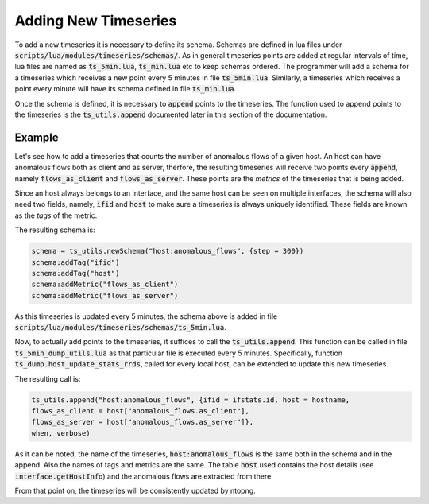 Adding New Timeseries
#####################

To add a new timeseries it is necessary to define its schema.
Schemas are defined in lua files under
:code:`scripts/lua/modules/timeseries/schemas/`. As in general
timeseries points are added at regular intervals of time, lua files
are named as :code:`ts_5min.lua`, :code:`ts_min.lua` etc to keep
schemas ordered. The programmer will add a schema for a timeseries which
receives a new point every 5 minutes in file
:code:`ts_5min.lua`. Similarly, a timeseries which receives a point
every minute will have its schema defined in file :code:`ts_min.lua`.

Once the schema is defined, it is necessary to :code:`append` points to
the timeseries. The function used to append points to the timeseries
is the :code:`ts_utils.append` documented later in this section of the
documentation.

Example
=======

Let's see how to add a timeseries that counts the number of anomalous
flows of a given host. An host can have anomalous flows both as client
and as server, therfore, the resulting timeseries will receive two
points every :code:`append`, namely :code:`flows_as_client` and
:code:`flows_as_server`. These points are the *metrics* of the
timeseries that is being added.

Since an host always belongs to an interface, and the same host can be
seen on multiple interfaces, the schema will also need two fields,
namely, :code:`ifid` and :code:`host` to make sure a timeseries is
always uniquely identified. These fields are known as the *tags* of
the metric.

The resulting schema is:

.. code-block:: lua

		schema = ts_utils.newSchema("host:anomalous_flows", {step = 300})
		schema:addTag("ifid")
		schema:addTag("host")
		schema:addMetric("flows_as_client")
		schema:addMetric("flows_as_server")


As this timeseries is updated every 5 minutes, the schema above is
added in file
:code:`scripts/lua/modules/timeseries/schemas/ts_5min.lua`.

Now, to actually add points to the timeseries, it suffices to call the
:code:`ts_utils.append`. This function can be called in file
:code:`ts_5min_dump_utils.lua` as that particular file is executed
every 5 minutes. Specifically, function
:code:`ts_dump.host_update_stats_rrds`, called for every local host,
can be extended to update this new timeseries.

The resulting call is:

.. code-block:: lua

		ts_utils.append("host:anomalous_flows", {ifid = ifstats.id, host = hostname,
		flows_as_client = host["anomalous_flows.as_client"],
		flows_as_server = host["anomalous_flows.as_server"]},
		when, verbose)

As it can be noted, the name of the timeseries,
:code:`host:anomalous_flows` is the same both in the schema and in the
append. Also the names of tags and metrics are the same. The table
:code:`host` used contains the host details (see
:code:`interface.getHostInfo`) and the anomalous flows are extracted
from there.

From that point on, the timeseries will be consistently updated by ntopng.
